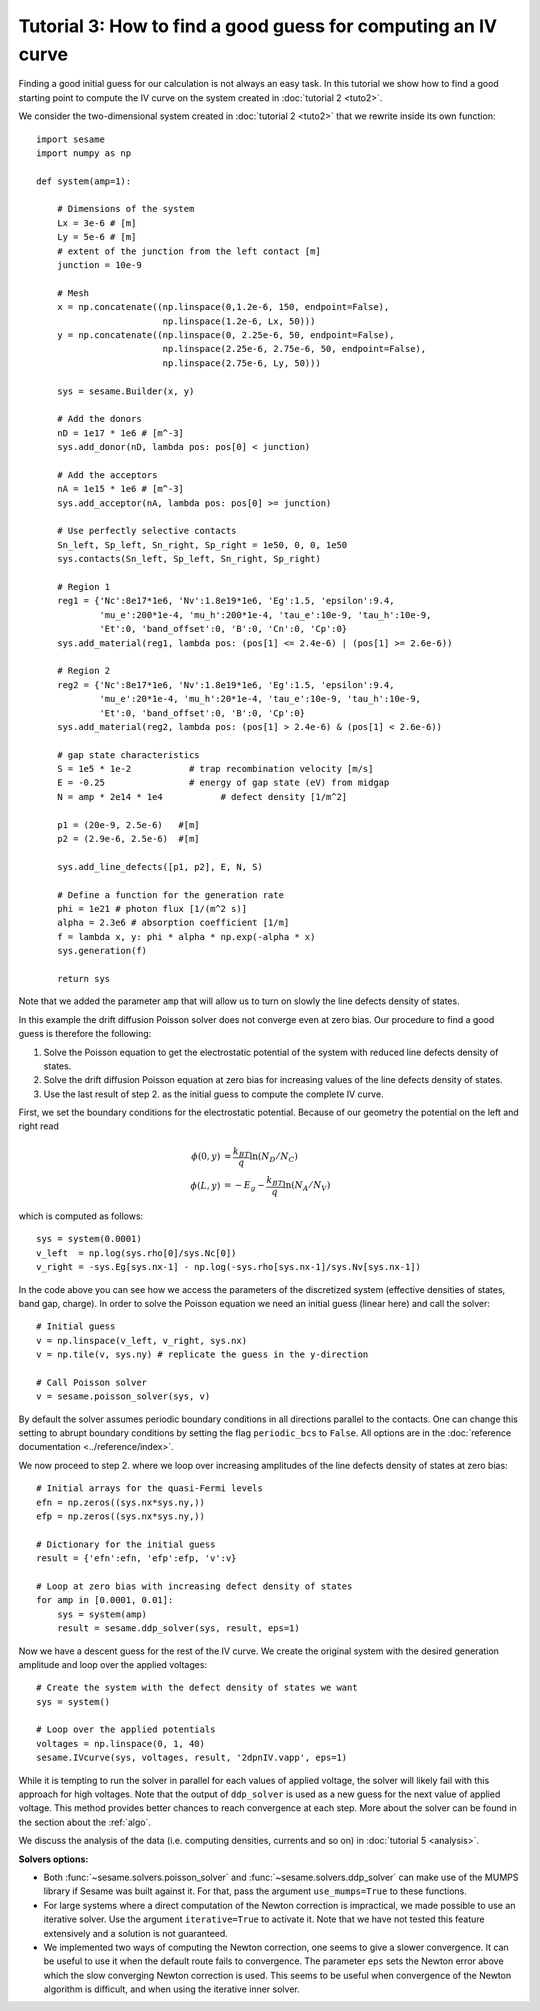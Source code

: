 Tutorial 3: How to find a good guess for computing an IV curve
----------------------------------------------------------------
Finding a good initial guess for our calculation is not always an easy task. In
this tutorial we show how to find a good starting point to compute the IV curve
on the system created in :doc:`tutorial 2 <tuto2>`.

.. seealso:: The example treated here is in the file ``jv_curve.py`` in the
   ``examples`` directory in the root directory of the distribution. 


We consider the two-dimensional system created in :doc:`tutorial 2 <tuto2>` that
we rewrite inside its own function::

    import sesame
    import numpy as np

    def system(amp=1):
        
        # Dimensions of the system
        Lx = 3e-6 # [m]
        Ly = 5e-6 # [m]
        # extent of the junction from the left contact [m]
        junction = 10e-9 

        # Mesh
        x = np.concatenate((np.linspace(0,1.2e-6, 150, endpoint=False), 
                            np.linspace(1.2e-6, Lx, 50)))
        y = np.concatenate((np.linspace(0, 2.25e-6, 50, endpoint=False), 
                            np.linspace(2.25e-6, 2.75e-6, 50, endpoint=False),
                            np.linspace(2.75e-6, Ly, 50)))

        sys = sesame.Builder(x, y)

        # Add the donors
        nD = 1e17 * 1e6 # [m^-3]
        sys.add_donor(nD, lambda pos: pos[0] < junction)

        # Add the acceptors
        nA = 1e15 * 1e6 # [m^-3]
        sys.add_acceptor(nA, lambda pos: pos[0] >= junction)

        # Use perfectly selective contacts
        Sn_left, Sp_left, Sn_right, Sp_right = 1e50, 0, 0, 1e50
        sys.contacts(Sn_left, Sp_left, Sn_right, Sp_right)

        # Region 1
        reg1 = {'Nc':8e17*1e6, 'Nv':1.8e19*1e6, 'Eg':1.5, 'epsilon':9.4,
                'mu_e':200*1e-4, 'mu_h':200*1e-4, 'tau_e':10e-9, 'tau_h':10e-9, 
                'Et':0, 'band_offset':0, 'B':0, 'Cn':0, 'Cp':0}
        sys.add_material(reg1, lambda pos: (pos[1] <= 2.4e-6) | (pos[1] >= 2.6e-6))

        # Region 2
        reg2 = {'Nc':8e17*1e6, 'Nv':1.8e19*1e6, 'Eg':1.5, 'epsilon':9.4,
                'mu_e':20*1e-4, 'mu_h':20*1e-4, 'tau_e':10e-9, 'tau_h':10e-9, 
                'Et':0, 'band_offset':0, 'B':0, 'Cp':0}
        sys.add_material(reg2, lambda pos: (pos[1] > 2.4e-6) & (pos[1] < 2.6e-6))

        # gap state characteristics
        S = 1e5 * 1e-2           # trap recombination velocity [m/s]
        E = -0.25                # energy of gap state (eV) from midgap
        N = amp * 2e14 * 1e4           # defect density [1/m^2]

        p1 = (20e-9, 2.5e-6)   #[m]
        p2 = (2.9e-6, 2.5e-6)  #[m]

        sys.add_line_defects([p1, p2], E, N, S)

        # Define a function for the generation rate
        phi = 1e21 # photon flux [1/(m^2 s)]
        alpha = 2.3e6 # absorption coefficient [1/m]
        f = lambda x, y: phi * alpha * np.exp(-alpha * x)
        sys.generation(f)

        return sys

Note that we added the parameter ``amp`` that will allow us to turn on slowly
the line defects density of states.

In this example the drift diffusion Poisson solver does not converge even at
zero bias. Our procedure to find a good guess is therefore the following:

1. Solve the Poisson equation to get the electrostatic potential of the system
   with reduced line defects density of states.
2. Solve the drift diffusion Poisson equation at zero bias for increasing values
   of the line defects density of states.
3. Use the last result of step 2. as the initial guess to compute the
   complete IV curve.

First, we set the boundary conditions for the electrostatic potential. Because
of our geometry the potential on the left and right read

.. math::
   \phi(0, y) &= \frac{k_BT}{q}\ln\left(N_D/N_C \right)\\
   \phi(L, y) &= -E_g - \frac{k_BT}{q}\ln\left(N_A/N_V \right)

which is computed as follows::
    
    sys = system(0.0001)
    v_left  = np.log(sys.rho[0]/sys.Nc[0])
    v_right = -sys.Eg[sys.nx-1] - np.log(-sys.rho[sys.nx-1]/sys.Nv[sys.nx-1])

In the code above you can see how we access the parameters of the discretized
system (effective densities of states, band gap, charge).  In order to solve the
Poisson equation we need an initial guess (linear here) and call the solver::

    # Initial guess
    v = np.linspace(v_left, v_right, sys.nx)
    v = np.tile(v, sys.ny) # replicate the guess in the y-direction

    # Call Poisson solver
    v = sesame.poisson_solver(sys, v)

By default the solver assumes periodic boundary conditions in all directions
parallel to the contacts. One can change this setting to abrupt boundary
conditions by setting the flag ``periodic_bcs`` to ``False``. All options are in
the :doc:`reference documentation <../reference/index>`.

We now proceed to step 2. where we loop over increasing amplitudes of the line
defects density of states at zero bias::

    # Initial arrays for the quasi-Fermi levels
    efn = np.zeros((sys.nx*sys.ny,))
    efp = np.zeros((sys.nx*sys.ny,))

    # Dictionary for the initial guess
    result = {'efn':efn, 'efp':efp, 'v':v}

    # Loop at zero bias with increasing defect density of states
    for amp in [0.0001, 0.01]:
        sys = system(amp)
        result = sesame.ddp_solver(sys, result, eps=1)

Now we have a descent guess for the rest of the IV curve. We create the original
system with the desired generation amplitude and loop over the applied voltages::

    # Create the system with the defect density of states we want
    sys = system()

    # Loop over the applied potentials
    voltages = np.linspace(0, 1, 40)
    sesame.IVcurve(sys, voltages, result, '2dpnIV.vapp', eps=1)

While it is tempting to run the solver in parallel for each values of applied
voltage, the solver will likely fail with this approach for high voltages. Note
that the output of ``ddp_solver`` is used as a new guess for the next value of
applied voltage. This method provides better chances to reach convergence at
each step. More about the solver can be found in the section about the
:ref:`algo`.

We discuss the analysis of the data (i.e. computing densities, currents and so
on) in :doc:`tutorial 5 <analysis>`.

**Solvers options:** 

* Both :func:`~sesame.solvers.poisson_solver` and
  :func:`~sesame.solvers.ddp_solver` can make use of the MUMPS library if Sesame
  was built against it. For that, pass the argument ``use_mumps=True`` to these
  functions. 

* For large systems where a direct computation of the Newton correction
  is impractical, we made possible to use an iterative solver. Use the argument
  ``iterative=True`` to activate it. Note that we have not tested this feature
  extensively and a solution is not guaranteed.

* We implemented two ways of computing the Newton correction, one seems to give
  a slower convergence. It can be useful to use it when the default route fails to
  convergence. The parameter ``eps`` sets the Newton error above which the slow
  converging Newton correction is used. This seems to be useful when convergence
  of the Newton algorithm is difficult, and when using the iterative inner solver.
